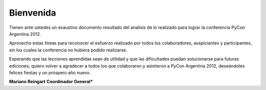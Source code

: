 ==========
Bienvenida
==========

Tienen ante ustedes un exaustivo documento resultado del analisis de lo
realizado para lograr la conferencia PyCon Argentina 2012.

Aprovecho estas líneas para reconocer el esfuerzo realizado por
todos los colaboradores, auspiciantes y participantes, sin los cuales la
conferencia no hubiera podido realizarse.

Esperando que  las lecciones aprendidas sean de utilidad y que las dificultades
puedan solucionarse para futuras ediciones, quiero volver a agradecer a todos
los que colaboraron y asistieron a PyCon Argentina 2012, deseándoles felices
fiestas y un próspero año nuevo.

**Mariano Reingart**
**Coordinador General***
